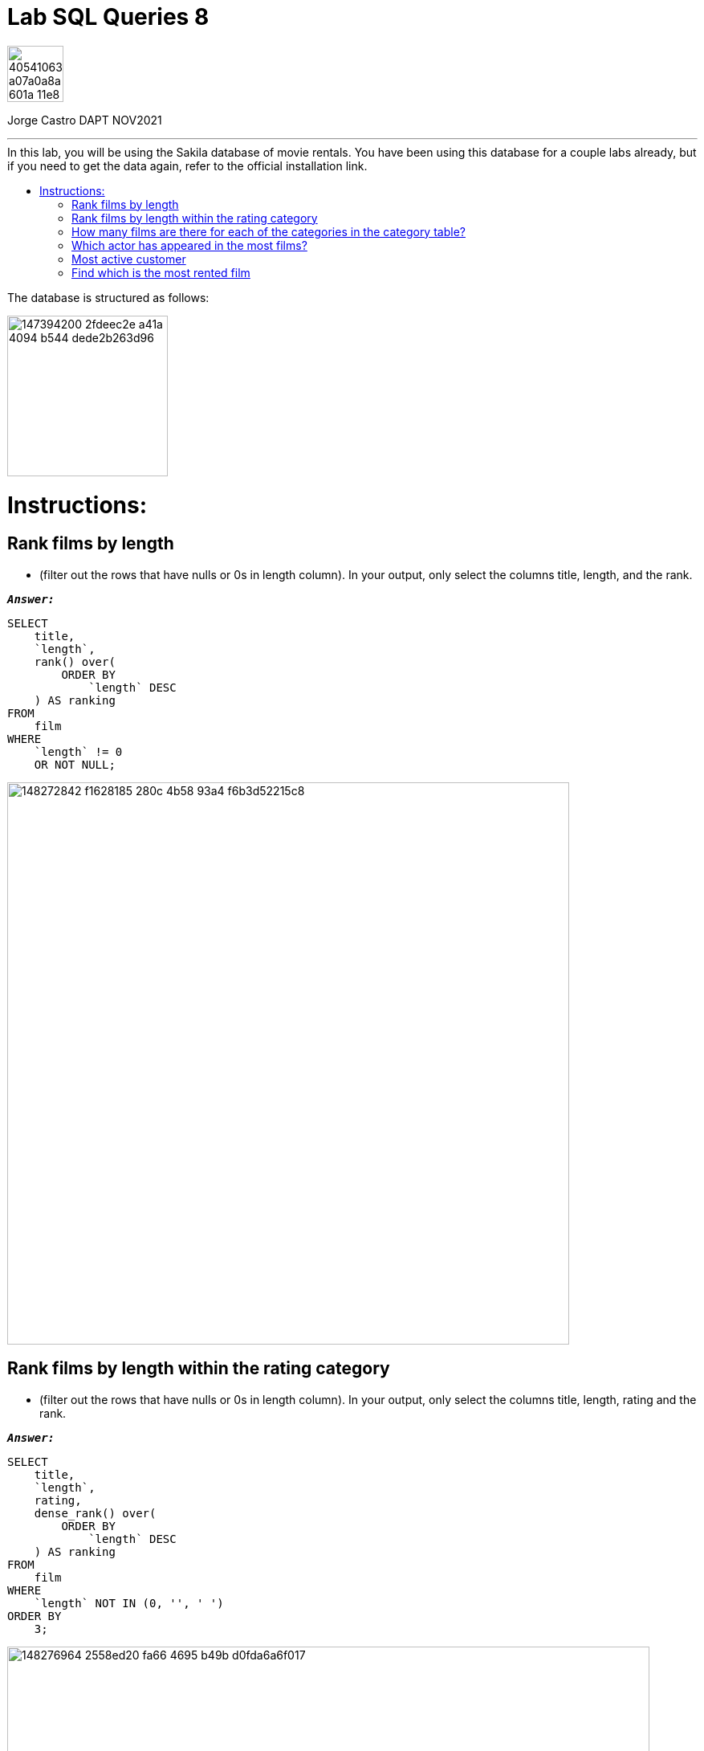 = Lab SQL Queries 8
:stylesheet: boot-darkly.css
:linkcss: boot-darkly.css
:image-url-ironhack: https://user-images.githubusercontent.com/23629340/40541063-a07a0a8a-601a-11e8-91b5-2f13e4e6b441.png
:my-name: Jorge Castro DAPT NOV2021
:description:
:script-url: https://github.com/jecastrom/lab-sql-8/blob/1c5a8ebf1ea65264450d2c493a0eb18643c3c3fc/files_for_lab/SQL%20lab%208%20solutions%20script.sql
:sakila-edr: https://user-images.githubusercontent.com/63274055/147394200-2fdeec2e-a41a-4094-b544-dede2b263d96.png
//:fn-xxx: Add the explanation foot note here bla bla
:toc:
:toc-title: In this lab, you will be using the Sakila database of movie rentals. You have been using this database for a couple labs already, but if you need to get the data again, refer to the official installation link.
:toc-placement!:
:toclevels: 5
ifdef::env-github[]
:sectnums:
:tip-caption: :bulb:
:note-caption: :information_source:
:important-caption: :heavy_exclamation_mark:
:caution-caption: :fire:
:warning-caption: :warning:
:experimental:
:table-caption!:
:example-caption!:
:figure-caption:
:idprefix:
:idseparator: -
:linkattrs:
:fontawesome-ref: http://fortawesome.github.io/Font-Awesome
:icon-inline: {user-ref}/#inline-icons
:icon-attribute: {user-ref}/#size-rotate-and-flip
:video-ref: {user-ref}/#video
:checklist-ref: {user-ref}/#checklists
:list-marker: {user-ref}/#custom-markers
:list-number: {user-ref}/#numbering-styles
:imagesdir-ref: {user-ref}/#imagesdir
:image-attributes: {user-ref}/#put-images-in-their-place
:toc-ref: {user-ref}/#table-of-contents
:para-ref: {user-ref}/#paragraph
:literal-ref: {user-ref}/#literal-text-and-blocks
:admon-ref: {user-ref}/#admonition
:bold-ref: {user-ref}/#bold-and-italic
:quote-ref: {user-ref}/#quotation-marks-and-apostrophes
:sub-ref: {user-ref}/#subscript-and-superscript
:mono-ref: {user-ref}/#monospace
:css-ref: {user-ref}/#custom-styling-with-attributes
:pass-ref: {user-ref}/#passthrough-macros
endif::[]
ifndef::env-github[]
:imagesdir: ./
endif::[]

image::{image-url-ironhack}[width=70]

{my-name}


                                                     
====
''''
====
toc::[]

{description}

The database is structured as follows:

image::{sakila-edr}[width=200]

= Instructions:

== Rank films by length 

* (filter out the rows that have nulls or 0s in length column). In your output, only select the columns title, length, and the rank.


`*_Answer:_*`

```sql
SELECT
    title,
    `length`,
    rank() over(
        ORDER BY
            `length` DESC
    ) AS ranking
FROM
    film
WHERE
    `length` != 0
    OR NOT NULL;
```

image::https://user-images.githubusercontent.com/63274055/148272842-f1628185-280c-4b58-93a4-f6b3d52215c8.png[width=700]

== Rank films by length within the rating category 

* (filter out the rows that have nulls or 0s in length column). In your output, only select the columns title, length, rating and the rank.

`*_Answer:_*`

```sql
SELECT
    title,
    `length`,
    rating,
    dense_rank() over(
        ORDER BY
            `length` DESC
    ) AS ranking
FROM
    film
WHERE
    `length` NOT IN (0, '', ' ')
ORDER BY
    3;
```

image::https://user-images.githubusercontent.com/63274055/148276964-2558ed20-fa66-4695-b49b-d0fda6a6f017.png[width=800]

== How many films are there for each of the categories in the category table?

* Use appropriate join to write this query

`*_Answer:_*`

```sql
SELECT
    a.`name` AS film_category,
    count(b.film_id) AS number_of_films
FROM
    category a
    INNER JOIN film_category b ON a.category_id = b.category_id
GROUP BY
    1
ORDER BY
    2 DESC;
```

image::https://user-images.githubusercontent.com/63274055/148281739-01319743-ad93-4309-954e-7f22ca948a44.png[width=800]

== Which actor has appeared in the most films?

`*_Answer:_*`

```sql
SELECT
    concat((a.first_name), ' ', (a.last_name)) actor_name,
    count(b.film_id) AS actors_appearances
FROM
    actor a
    INNER JOIN film_actor b ON a.actor_id = b.actor_id
GROUP BY
    1
ORDER BY
    2 DESC
LIMIT
    1;
```

image::https://user-images.githubusercontent.com/63274055/148309559-08d56cf9-7831-43ad-8fc6-efcbf4a518dc.png[width=800]

== Most active customer 

* (the customer that has rented the most number of films)

`*_Answer:_*`

```sql
SELECT
    concat((a.first_name), ' ', (a.last_name)) customer_name,
    count(b.rental_id) AS rented_films
FROM
    customer a
    INNER JOIN rental b ON a.customer_id = b.customer_id
GROUP BY
    1
ORDER BY
    2 DESC
LIMIT
    1;
```

image::https://user-images.githubusercontent.com/63274055/148309349-a82cb5bb-9fa3-4960-9906-aee12f7104f4.png[width=800]

== Find which is the most rented film

* The answer is Bucket Brotherhood This query might require using more than one join statement. Give it a try. We will talk about queries with multiple join statements later in the lessons.

`*_Answer:_*`

```sql
SELECT
    b.title,
    count(c.rental_id) AS number_of_rents
FROM
    inventory a
    INNER JOIN film b ON a.film_id = b.film_id
    INNER JOIN rental c ON a.inventory_id = c.inventory_id
GROUP BY
    1
ORDER BY
    2 DESC
LIMIT
    1;
```


To do any sort of join, I find helpful to think of it as a 3 step process:

* Step 1: To think or to draw the actual table we are being ask as an outcome. In my case, I draw them, if the join involves several tables.

image::https://user-images.githubusercontent.com/63274055/148324695-4b6b9200-1b85-41fa-88bf-54599179d5ee.png[width=400]

Then build the SELECT statement: This is where we define the actual layout of the table, the order in which the columns are in the table from left to right and using the aggregations and functions if need be.

* Step 2 is to map how we are going to get from table A to table B, C, or D... so we can have a logical path that links the tables. Here we see which primary keys and foreign keys will help us to do so.

* Step 3: We filter and sort the information we a selecting with the WHERE, Group By, Having and Order by clauses. Note that in some cases, the query that we have just built becomes a sub query, so we can refine the outcome to fit what we are being ask.






image::https://user-images.githubusercontent.com/63274055/148315353-95fde644-9d28-4602-8a0e-833810167b83.png[width=800]



[#img-join]
.A triple inner join. Notice how the tables are connected so we could build our join.

image::https://github.com/jecastrom/lab-sql-8/blob/cbdd7f8cc97004857806967d7be8b15c0f877395/files_for_lab/sakila%20join.gif[width=800]


[#img-join-process]
.Translating the desired outcome into building the query.
image::https://user-images.githubusercontent.com/63274055/148328643-18876341-5bb3-4c88-98bd-504e39535265.png[width=500]



====
''''
====



====
''''
====

{script-url}[Solutions script only]

====
''''
====




xref:Lab-SQL-Queries-8[Top Section]

xref:Find-which-is-the-most-rented-film[Bottom section]

//bla bla blafootnote:[{fn-xxx}]


////
.Unordered list title
* gagagagagaga
** gagagatrtrtrzezeze
*** zreu fhjdf hdrfj 
*** hfbvbbvtrtrttrhc
* rtez uezrue rjek  

.Ordered list title
. rwieuzr skjdhf
.. weurthg kjhfdsk skhjdgf
. djhfgsk skjdhfgs 
.. lksjhfgkls ljdfhgkd
... kjhfks sldfkjsdlk




[,sql]
----
----



[NOTE]
====
A sample note admonition.
====
 
TIP: It works!
 
IMPORTANT: Asciidoctor is awesome, don't forget!
 
CAUTION: Don't forget to add the `...-caption` document attributes in the header of the document on GitHub.
 
WARNING: You have no reason not to use Asciidoctor.

bla bla bla the 1NF or first normal form.footnote:[{1nf}]Then wen bla bla


====
- [*] checked
- [x] also checked
- [ ] not checked
-     normal list item
====
[horizontal]
CPU:: The brain of the computer.
Hard drive:: Permanent storage for operating system and/or user files.
RAM:: Temporarily stores information the CPU uses during operation.






bold *constrained* & **un**constrained

italic _constrained_ & __un__constrained

bold italic *_constrained_* & **__un__**constrained

monospace `constrained` & ``un``constrained

monospace bold `*constrained*` & ``**un**``constrained

monospace italic `_constrained_` & ``__un__``constrained

monospace bold italic `*_constrained_*` & ``**__un__**``constrained

////
